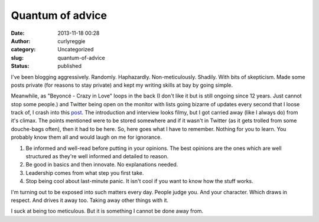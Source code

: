 Quantum of advice
#################
:date: 2013-11-18 00:28
:author: curlyreggie
:category: Uncategorized
:slug: quantum-of-advice
:status: published

I've been blogging aggressively. Randomly. Haphazardly.
Non-meticulously. Shadily. With bits of skepticism. Made some posts
private (for reasons to stay private) and kept my writing skills at bay
by going simple.

Meanwhile, as "Beyoncé - Crazy in Love" loops in the back (I don't like
it but is still ongoing since 12 years. Just cannot stop some people.)
and Twitter being open on the monitor with lists going bizarre of
updates every second that I loose track of, I crash into this
`post <http://yourstory.com/2013/11/ys-lounge-bhak-sala/>`__. The
introduction and interview looks filmy, but I got carried away (like I
always do) from it's climax. The points mentioned were to be stored
somewhere and if it wasn't in Twitter (as it gets trolled from some
douche-bags often), then it had to be here. So, here goes what I have to
remember. Nothing for you to learn. You probably know them all and would
laugh on me for ignorance.

#. Be informed and well-read before putting in your opinions. The best
   opinions are the ones which are well structured as they're well
   informed and detailed to reason. 
#. Be good in basics and then innovate. No explanations needed.
#. Leadership comes from what step you first take.
#. Stop being cool about last-minute panic. It isn't cool if you want to
   know how the stuff works.

I'm turning out to be exposed into such matters every day. People judge
you. And your character. Which draws in respect. And drives it away too.
Taking away other things with it.

I suck at being too meticulous. But it is something I cannot be done
away from.
